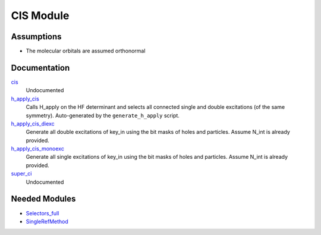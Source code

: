 ==========
CIS Module
==========

Assumptions
===========
* The molecular orbitals are assumed orthonormal


Documentation
=============

.. Do not edit this section. It was auto-generated from the
.. by the `update_README.py` script.

`cis <http://github.com/LCPQ/quantum_package/tree/master/src/CIS/super_ci.irp.f#L1>`_
  Undocumented


`h_apply_cis <http://github.com/LCPQ/quantum_package/tree/master/src/CIS/H_apply.irp.f_shell_8#L414>`_
  Calls H_apply on the HF determinant and selects all connected single and double
  excitations (of the same symmetry). Auto-generated by the ``generate_h_apply`` script.


`h_apply_cis_diexc <http://github.com/LCPQ/quantum_package/tree/master/src/CIS/H_apply.irp.f_shell_8#L1>`_
  Generate all double excitations of key_in using the bit masks of holes and
  particles.
  Assume N_int is already provided.


`h_apply_cis_monoexc <http://github.com/LCPQ/quantum_package/tree/master/src/CIS/H_apply.irp.f_shell_8#L269>`_
  Generate all single excitations of key_in using the bit masks of holes and
  particles.
  Assume N_int is already provided.


`super_ci <http://github.com/LCPQ/quantum_package/tree/master/src/CIS/super_ci.irp.f#L9>`_
  Undocumented

Needed Modules
==============

.. Do not edit this section. It was auto-generated from the
.. by the `update_README.py` script.

.. image:: tree_dependency.png

* `Selectors_full <http://github.com/LCPQ/quantum_package/tree/master/src/Selectors_full>`_
* `SingleRefMethod <http://github.com/LCPQ/quantum_package/tree/master/src/SingleRefMethod>`_

